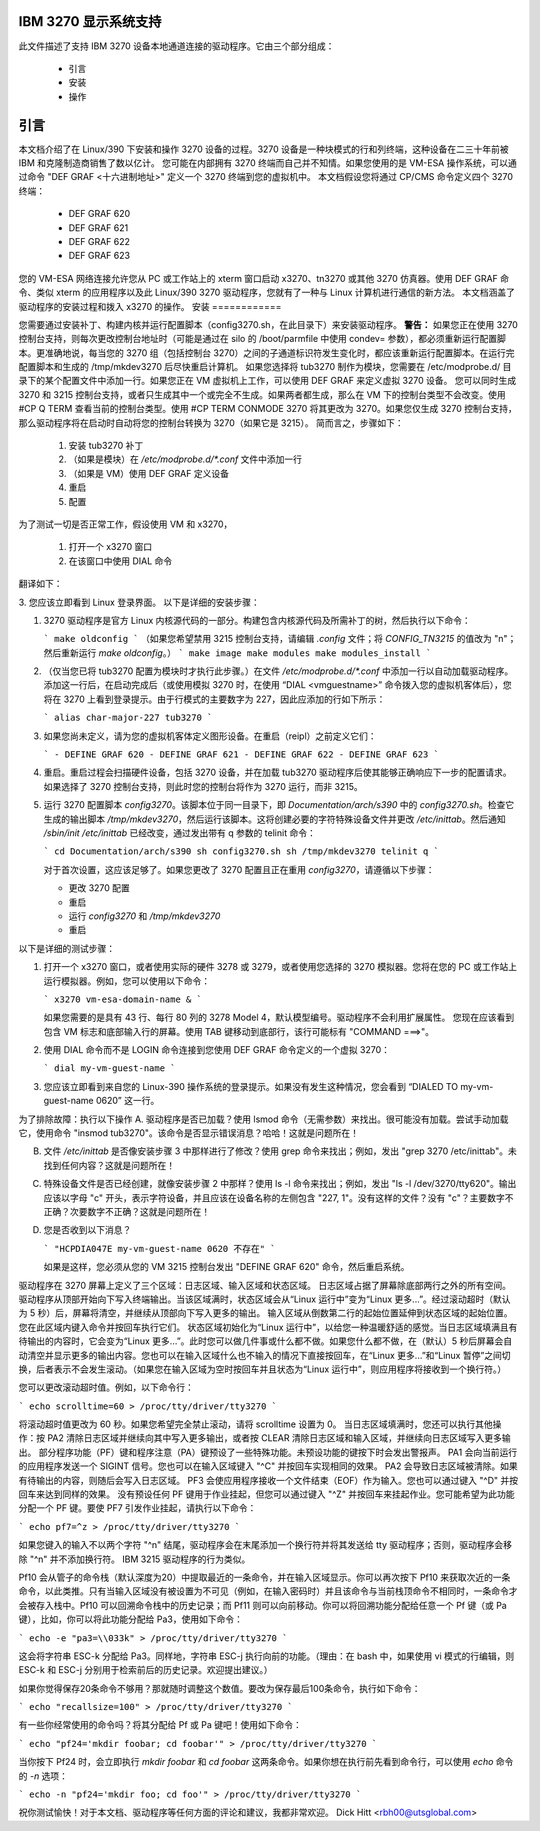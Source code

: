 IBM 3270 显示系统支持
================================

此文件描述了支持 IBM 3270 设备本地通道连接的驱动程序。它由三个部分组成：

    * 引言
    * 安装
    * 操作


引言
============

本文档介绍了在 Linux/390 下安装和操作 3270 设备的过程。3270 设备是一种块模式的行和列终端，这种设备在二三十年前被 IBM 和克隆制造商销售了数以亿计。
您可能在内部拥有 3270 终端而自己并不知情。如果您使用的是 VM-ESA 操作系统，可以通过命令 "DEF GRAF <十六进制地址>" 定义一个 3270 终端到您的虚拟机中。
本文档假设您将通过 CP/CMS 命令定义四个 3270 终端：

    - DEF GRAF 620
    - DEF GRAF 621
    - DEF GRAF 622
    - DEF GRAF 623

您的 VM-ESA 网络连接允许您从 PC 或工作站上的 xterm 窗口启动 x3270、tn3270 或其他 3270 仿真器。使用 DEF GRAF 命令、类似 xterm 的应用程序以及此 Linux/390 3270 驱动程序，您就有了一种与 Linux 计算机进行通信的新方法。
本文档涵盖了驱动程序的安装过程和拨入 x3270 的操作。
安装
============

您需要通过安装补丁、构建内核并运行配置脚本（config3270.sh，在此目录下）来安装驱动程序。
**警告：** 如果您正在使用 3270 控制台支持，则每次更改控制台地址时（可能是通过在 silo 的 /boot/parmfile 中使用 condev= 参数），都必须重新运行配置脚本。更准确地说，每当您的 3270 组（包括控制台 3270）之间的子通道标识符发生变化时，都应该重新运行配置脚本。在运行完配置脚本和生成的 /tmp/mkdev3270 后尽快重启计算机。
如果您选择将 tub3270 制作为模块，您需要在 /etc/modprobe.d/ 目录下的某个配置文件中添加一行。如果您正在 VM 虚拟机上工作，可以使用 DEF GRAF 来定义虚拟 3270 设备。
您可以同时生成 3270 和 3215 控制台支持，或者只生成其中一个或完全不生成。如果两者都生成，那么在 VM 下的控制台类型不会改变。使用 #CP Q TERM 查看当前的控制台类型。使用 #CP TERM CONMODE 3270 将其更改为 3270。如果您仅生成 3270 控制台支持，那么驱动程序将在启动时自动将您的控制台转换为 3270（如果它是 3215）。
简而言之，步骤如下：

    1. 安装 tub3270 补丁
    2. （如果是模块）在 `/etc/modprobe.d/*.conf` 文件中添加一行
    3. （如果是 VM）使用 DEF GRAF 定义设备
    4. 重启
    5. 配置

为了测试一切是否正常工作，假设使用 VM 和 x3270，

    1. 打开一个 x3270 窗口
    2. 在该窗口中使用 DIAL 命令
翻译如下：

3. 您应该立即看到 Linux 登录界面。
以下是详细的安装步骤：

1. 3270 驱动程序是官方 Linux 内核源代码的一部分。构建包含内核源代码及所需补丁的树，然后执行以下命令：
   
   ```
   make oldconfig
   ```
   （如果您希望禁用 3215 控制台支持，请编辑 `.config` 文件；将 `CONFIG_TN3215` 的值改为 "n"；然后重新运行 `make oldconfig`。）
   ```
   make image
   make modules
   make modules_install
   ```

2. （仅当您已将 tub3270 配置为模块时才执行此步骤。）在文件 `/etc/modprobe.d/*.conf` 中添加一行以自动加载驱动程序。添加这一行后，在启动完成后（或使用模拟 3270 时，在使用 “DIAL <vmguestname>” 命令拨入您的虚拟机客体后），您将在 3270 上看到登录提示。由于行模式的主要数字为 227，因此应添加的行如下所示：

   ```
   alias char-major-227 tub3270
   ```

3. 如果您尚未定义，请为您的虚拟机客体定义图形设备。在重启（reipl）之前定义它们：

   ```
   - DEFINE GRAF 620
   - DEFINE GRAF 621
   - DEFINE GRAF 622
   - DEFINE GRAF 623
   ```

4. 重启。重启过程会扫描硬件设备，包括 3270 设备，并在加载 tub3270 驱动程序后使其能够正确响应下一步的配置请求。如果选择了 3270 控制台支持，则此时您的控制台将作为 3270 运行，而非 3215。

5. 运行 3270 配置脚本 `config3270`。该脚本位于同一目录下，即 `Documentation/arch/s390` 中的 `config3270.sh`。检查它生成的输出脚本 `/tmp/mkdev3270`，然后运行该脚本。这将创建必要的字符特殊设备文件并更改 `/etc/inittab`。然后通知 `/sbin/init` `/etc/inittab` 已经改变，通过发出带有 q 参数的 telinit 命令：

   ```
   cd Documentation/arch/s390
   sh config3270.sh
   sh /tmp/mkdev3270
   telinit q
   ```

   对于首次设置，这应该足够了。如果您更改了 3270 配置且正在重用 `config3270`，请遵循以下步骤：

   - 更改 3270 配置
   - 重启
   - 运行 `config3270` 和 `/tmp/mkdev3270`
   - 重启

以下是详细的测试步骤：

1. 打开一个 x3270 窗口，或者使用实际的硬件 3278 或 3279，或者使用您选择的 3270 模拟器。您将在您的 PC 或工作站上运行模拟器。例如，您可以使用以下命令：

   ```
   x3270 vm-esa-domain-name &
   ```

   如果您需要的是具有 43 行、每行 80 列的 3278 Model 4，默认模型编号。驱动程序不会利用扩展属性。
   您现在应该看到包含 VM 标志和底部输入行的屏幕。使用 TAB 键移动到底部行，该行可能标有 "COMMAND  ===>"。

2. 使用 DIAL 命令而不是 LOGIN 命令连接到您使用 DEF GRAF 命令定义的一个虚拟 3270：

   ```
   dial my-vm-guest-name
   ```

3. 您应该立即看到来自您的 Linux-390 操作系统的登录提示。如果没有发生这种情况，您会看到 “DIALED TO my-vm-guest-name   0620” 这一行。

为了排除故障：执行以下操作
A. 驱动程序是否已加载？使用 lsmod 命令（无需参数）来找出。很可能没有加载。尝试手动加载它，使用命令 "insmod tub3270"。该命令是否显示错误消息？哈哈！这就是问题所在！

B. 文件 `/etc/inittab` 是否像安装步骤 3 中那样进行了修改？使用 grep 命令来找出；例如，发出 "grep 3270 /etc/inittab"。未找到任何内容？这就是问题所在！

C. 特殊设备文件是否已经创建，就像安装步骤 2 中那样？使用 ls -l 命令来找出；例如，发出 "ls -l /dev/3270/tty620"。输出应该以字母 "c" 开头，表示字符设备，并且应该在设备名称的左侧包含 "227, 1"。没有这样的文件？没有 "c"？主要数字不正确？次要数字不正确？这就是问题所在！

D. 您是否收到以下消息？

   ```
   "HCPDIA047E my-vm-guest-name 0620 不存在"
   ```

   如果是这样，您必须从您的 VM 3215 控制台发出 "DEFINE GRAF 620" 命令，然后重启系统。
驱动程序在 3270 屏幕上定义了三个区域：日志区域、输入区域和状态区域。
日志区域占据了屏幕除底部两行之外的所有空间。驱动程序从顶部开始向下写入终端输出。当该区域满时，状态区域会从“Linux 运行中”变为“Linux 更多...”。经过滚动超时（默认为 5 秒）后，屏幕将清空，并继续从顶部向下写入更多的输出。
输入区域从倒数第二行的起始位置延伸到状态区域的起始位置。您在此区域内键入命令并按回车执行它们。
状态区域初始化为“Linux 运行中”，以给您一种温暖舒适的感觉。当日志区域填满且有待输出的内容时，它会变为“Linux 更多...”。此时您可以做几件事或什么都不做。如果您什么都不做，在（默认）5 秒后屏幕会自动清空并显示更多的输出内容。您也可以在输入区域什么也不输入的情况下直接按回车，在“Linux 更多...”和“Linux 暂停”之间切换，后者表示不会发生滚动。（如果您在输入区域为空时按回车并且状态为“Linux 运行中”，则应用程序将接收到一个换行符。）

您可以更改滚动超时值。例如，以下命令行：

```
echo scrolltime=60 > /proc/tty/driver/tty3270
```

将滚动超时值更改为 60 秒。如果您希望完全禁止滚动，请将 scrolltime 设置为 0。
当日志区域填满时，您还可以执行其他操作：按 PA2 清除日志区域并继续向其中写入更多输出，或者按 CLEAR 清除日志区域和输入区域，并继续向日志区域写入更多输出。
部分程序功能（PF）键和程序注意（PA）键预设了一些特殊功能。未预设功能的键按下时会发出警报声。
PA1 会向当前运行的应用程序发送一个 SIGINT 信号。您也可以在输入区域键入 "^C" 并按回车实现相同的效果。
PA2 会导致日志区域被清除。如果有待输出的内容，则随后会写入日志区域。
PF3 会使应用程序接收一个文件结束（EOF）作为输入。您也可以通过键入 "^D" 并按回车来达到同样的效果。
没有预设任何 PF 键用于作业挂起，但您可以通过键入 "^Z" 并按回车来挂起作业。您可能希望为此功能分配一个 PF 键。要使 PF7 引发作业挂起，请执行以下命令：

```
echo pf7=^z > /proc/tty/driver/tty3270
```

如果您键入的输入不以两个字符 "^n" 结尾，驱动程序会在末尾添加一个换行符并将其发送给 tty 驱动程序；否则，驱动程序会移除 "^n" 并不添加换行符。
IBM 3215 驱动程序的行为类似。

Pf10 会从管子的命令栈（默认深度为20）中提取最近的一条命令，并在输入区域显示。你可以再次按下 Pf10 来获取次近的一条命令，以此类推。只有当输入区域没有被设置为不可见（例如，在输入密码时）并且该命令与当前栈顶命令不相同时，一条命令才会被存入栈中。Pf10 可以回溯命令栈中的历史记录；而 Pf11 则可以向前移动。你可以将回溯功能分配给任意一个 Pf 键（或 Pa 键），比如，你可以将此功能分配给 Pa3，使用如下命令：

```
echo -e "pa3=\\033k" > /proc/tty/driver/tty3270
```

这会将字符串 ESC-k 分配给 Pa3。同样地，字符串 ESC-j 执行向前的功能。（理由：在 bash 中，如果使用 vi 模式的行编辑，则 ESC-k 和 ESC-j 分别用于检索前后的历史记录。欢迎提出建议。）

如果你觉得保存20条命令不够用？那就随时调整这个数值。要改为保存最后100条命令，执行如下命令：

```
echo "recallsize=100" > /proc/tty/driver/tty3270
```

有一些你经常使用的命令吗？将其分配给 Pf 或 Pa 键吧！使用如下命令：

```
echo "pf24='mkdir foobar; cd foobar'" > /proc/tty/driver/tty3270
```

当你按下 Pf24 时，会立即执行 `mkdir foobar` 和 `cd foobar` 这两条命令。如果你想在执行前先看到命令行，可以使用 `echo` 命令的 `-n` 选项：

```
echo -n "pf24='mkdir foo; cd foo'" > /proc/tty/driver/tty3270
```

祝你测试愉快！对于本文档、驱动程序等任何方面的评论和建议，我都非常欢迎。
Dick Hitt <rbh00@utsglobal.com>
